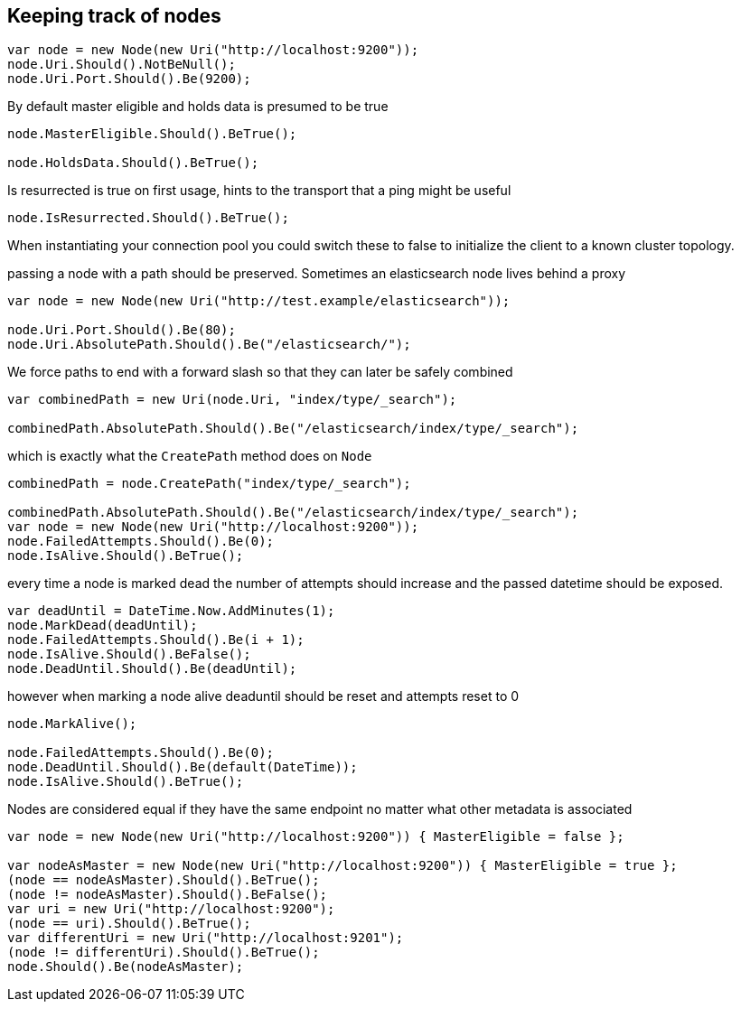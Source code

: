 :ref_current: https://www.elastic.co/guide/en/elasticsearch/reference/current/

:github: https://github.com/elastic/elasticsearch-net

:imagesdir: ../../../images/

== Keeping track of nodes

[source,csharp]
----
var node = new Node(new Uri("http://localhost:9200"));
node.Uri.Should().NotBeNull();
node.Uri.Port.Should().Be(9200);
----

By default master eligible and holds data is presumed to be true 

[source,csharp]
----
node.MasterEligible.Should().BeTrue();

node.HoldsData.Should().BeTrue();
----

Is resurrected is true on first usage, hints to the transport that a ping might be useful 

[source,csharp]
----
node.IsResurrected.Should().BeTrue();
----

When instantiating your connection pool you could switch these to false to initialize the client to 
a known cluster topology.  

passing a node with a path should be preserved. Sometimes an elasticsearch node lives behind a proxy 

[source,csharp]
----
var node = new Node(new Uri("http://test.example/elasticsearch"));

node.Uri.Port.Should().Be(80);
node.Uri.AbsolutePath.Should().Be("/elasticsearch/");
----

We force paths to end with a forward slash so that they can later be safely combined 

[source,csharp]
----
var combinedPath = new Uri(node.Uri, "index/type/_search");

combinedPath.AbsolutePath.Should().Be("/elasticsearch/index/type/_search");
----

which is exactly what the `CreatePath` method does on `Node` 

[source,csharp]
----
combinedPath = node.CreatePath("index/type/_search");

combinedPath.AbsolutePath.Should().Be("/elasticsearch/index/type/_search");
var node = new Node(new Uri("http://localhost:9200"));
node.FailedAttempts.Should().Be(0);
node.IsAlive.Should().BeTrue();
----

every time a node is marked dead the number of attempts should increase
and the passed datetime should be exposed.

[source,csharp]
----
var deadUntil = DateTime.Now.AddMinutes(1);
node.MarkDead(deadUntil);
node.FailedAttempts.Should().Be(i + 1);
node.IsAlive.Should().BeFalse();
node.DeadUntil.Should().Be(deadUntil);
----

however when marking a node alive deaduntil should be reset and attempts reset to 0

[source,csharp]
----
node.MarkAlive();

node.FailedAttempts.Should().Be(0);
node.DeadUntil.Should().Be(default(DateTime));
node.IsAlive.Should().BeTrue();
----

Nodes are considered equal if they have the same endpoint no matter what other metadata is associated 

[source,csharp]
----
var node = new Node(new Uri("http://localhost:9200")) { MasterEligible = false };

var nodeAsMaster = new Node(new Uri("http://localhost:9200")) { MasterEligible = true };
(node == nodeAsMaster).Should().BeTrue();
(node != nodeAsMaster).Should().BeFalse();
var uri = new Uri("http://localhost:9200");
(node == uri).Should().BeTrue();
var differentUri = new Uri("http://localhost:9201");
(node != differentUri).Should().BeTrue();
node.Should().Be(nodeAsMaster);
----


